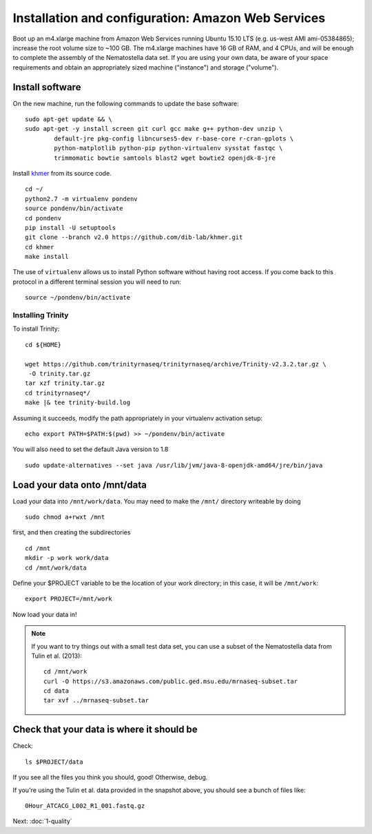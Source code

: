 ===================================================
Installation and configuration: Amazon Web Services
===================================================

Boot up an m4.xlarge machine from Amazon Web Services running Ubuntu
15.10 LTS (e.g. us-west AMI ami-05384865); increase the root volume
size to ~100 GB.  The m4.xlarge machines have 16 GB of RAM, and 4
CPUs, and will be enough to complete the assembly of the Nematostella
data set. If you are using your own data, be aware of your space
requirements and obtain an appropriately sized machine ("instance")
and storage ("volume").

.. shell start

.. ::

   set -x
   set -e

Install software
----------------

On the new machine, run the following commands to update the base
software:
::

    sudo apt-get update && \
    sudo apt-get -y install screen git curl gcc make g++ python-dev unzip \
            default-jre pkg-config libncurses5-dev r-base-core r-cran-gplots \
            python-matplotlib python-pip python-virtualenv sysstat fastqc \
            trimmomatic bowtie samtools blast2 wget bowtie2 openjdk-8-jre
.. ::

Install `khmer <http://khmer.readthedocs.org>`__ from its source code.
::

    cd ~/
    python2.7 -m virtualenv pondenv
    source pondenv/bin/activate
    cd pondenv
    pip install -U setuptools
    git clone --branch v2.0 https://github.com/dib-lab/khmer.git
    cd khmer
    make install

The use of ``virtualenv`` allows us to install Python software without having
root access. If you come back to this protocol in a different terminal session
you will need to run::

        source ~/pondenv/bin/activate

Installing Trinity
~~~~~~~~~~~~~~~~~~

To install Trinity:
::

    cd ${HOME}

    wget https://github.com/trinityrnaseq/trinityrnaseq/archive/Trinity-v2.3.2.tar.gz \
     -O trinity.tar.gz
    tar xzf trinity.tar.gz
    cd trinityrnaseq*/
    make |& tee trinity-build.log

Assuming it succeeds, modify the path appropriately in your virtualenv
activation setup:
::

    echo export PATH=$PATH:$(pwd) >> ~/pondenv/bin/activate

You will also need to set the default Java version to 1.8
::

   sudo update-alternatives --set java /usr/lib/jvm/java-8-openjdk-amd64/jre/bin/java


Load your data onto /mnt/data
-----------------------------

Load your data into ``/mnt/work/data``.  You may need to make the
``/mnt/`` directory writeable by doing
::

    sudo chmod a+rwxt /mnt

first, and then creating the subdirectories
::

    cd /mnt
    mkdir -p work work/data
    cd /mnt/work/data

.. ::


    cd /mnt/work
    curl -O https://s3.amazonaws.com/public.ged.msu.edu/mrnaseq-subset.tar
    cd data
    tar xvf ../mrnaseq-subset.tar

Define your $PROJECT variable to be the location of your work
directory; in this case, it will be ``/mnt/work``:
::

    export PROJECT=/mnt/work

Now load your data in!

.. note::

   If you want to try things out with a small test data set, you can use
   a subset of the Nematostella data from Tulin et al. (2013)::

      cd /mnt/work
      curl -O https://s3.amazonaws.com/public.ged.msu.edu/mrnaseq-subset.tar
      cd data
      tar xvf ../mrnaseq-subset.tar

Check that your data is where it should be
------------------------------------------

Check::

   ls $PROJECT/data

If you see all the files you think you should, good!  Otherwise, debug.

If you're using the Tulin et al. data provided in the snapshot above,
you should see a bunch of files like::

   0Hour_ATCACG_L002_R1_001.fastq.gz

Next: :doc:`1-quality`
